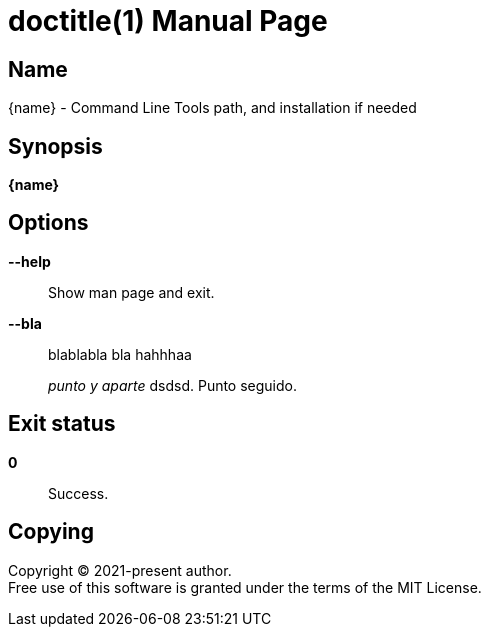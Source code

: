 // suppress inspection "AsciiDocAttributeShouldBeDefined" for whole file
= doctitle(1)
author
revision
:doctype: manpage
:man-linkstyle: pass:[blue R < >]
:page-layout: base

== Name

{name} - Command Line Tools path, and installation if needed

== Synopsis

*{name}*

== Options

*--help*::
  Show man page and exit.

*--bla*::
  blablabla bla
  hahhhaa
+
_punto y aparte_ dsdsd.
Punto seguido.

== Exit status

*0*::
  Success.

== Copying

Copyright (C) 2021-present {author}. +
Free use of this software is granted under the terms of the MIT License.
